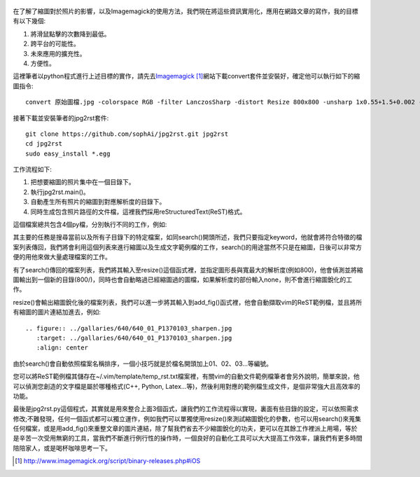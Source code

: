 .. title: 自動化縮圖與生成文章檔案
.. slug: jpg2rst
.. date: 2013-07-17 10:23:33
.. tags: 自由的程式人生
.. link: 
.. description: Created at 20130712 23:17:53
.. ===================================Metadata↑================================================
.. 記得加tags: 人生省思,流浪動物,生活日記,學習與閱讀,英文,mathjax,自由的程式人生,書寫人生,理財
.. 記得加slug(無副檔名)，會以slug內容作為檔名(html檔)，同時將對應的內容放到對應的標籤裡。
.. ===================================文章起始↓================================================
.. <body>

.. figure:: ../../../arch_2013/files_2013/Coding/jpg2rst/800/800_Collage.jpg
   :target: ../../../arch_2013/files_2013/Coding/jpg2rst/800/800_Collage.jpg
   :align: center



在了解了縮圖對於照片的影響，以及Imagemagick的使用方法，我們現在將這些資訊實用化，應用在網路文章的寫作，我的目標有以下幾個:

#. 將滑鼠點擊的次數降到最低。
#. 跨平台的可能性。
#. 未來應用的擴充性。
#. 方便性。

.. TEASER_END

這裡筆者以python程式進行上述目標的實作，請先去\ `Imagemagick`_ [#]_\ 網站下載convert套件並安裝好，確定他可以執行如下的縮圖指令::

   convert 原始圖檔.jpg -colorspace RGB -filter LanczosSharp -distort Resize 800x800 -unsharp 1x0.55+1.5+0.002 -colorspace sRGB -border 10 -quality 100 縮圖檔名.jpg


接著下載並安裝筆者的jpg2rst套件::

    git clone https://github.com/sophAi/jpg2rst.git jpg2rst
    cd jpg2rst
    sudo easy_install *.egg


工作流程如下:

#. 把想要縮圖的照片集中在一個目錄下。
#. 執行jpg2rst.main()。
#. 自動產生所有照片的縮圖到對應解析度的目錄下。
#. 同時生成包含照片路徑的文件檔，這裡我們採用reStructuredText(ReST)格式。

這個檔案總共包含4個py檔，分別執行不同的工作，例如:

.. listing:: jpg2rst/file_tools.py

其主要的任務是搜尋當前以及所有子目錄下的特定檔案，如同search()開頭所述，我們只要指定keyword，他就會將符合特徵的檔案列表傳回，我們將會利用這個列表來進行縮圖以及生成文字範例檔的工作，search()的用途當然不只是在縮圖，日後可以非常方便的用他來做大量處理檔案的工作。

.. listing:: jpg2rst/fig_tools.py

有了search()傳回的檔案列表，我們將其輸入至resize()這個函式裡，並指定圖形長與寬最大的解析度(例如800)，他會偵測並將縮圖輸出到一個新的目錄(800/)，同時也會自動略過已經縮圖過的圖檔，如果解析度的部份輸入none，則不會進行縮圖銳化的工作。

.. listing:: jpg2rst/rst_tools.py

resize()會輸出縮圖銳化後的檔案列表，我們可以進一步將其輸入到add_fig()函式裡，他會自動擷取vim的ReST範例檔，並且將所有縮圖的圖片連結加進去，例如::

    .. figure:: ../gallaries/640/640_01_P1370103_sharpen.jpg
       :target: ../gallaries/640/640_01_P1370103_sharpen.jpg
       :align: center

由於search()會自動依照檔案名稱排序，一個小技巧就是於檔名開頭加上01、02、03...等編號。

您可以將ReST範例檔其儲存在~/.vim/template/temp_rst.txt檔案裡，有關vim的自動文件範例檔筆者會另外說明，簡單來說，他可以偵測您創造的文字檔是屬於哪種格式(C++, Python, Latex...等)，然後利用對應的範例檔生成文件，是個非常強大且高效率的功能。

最後是jpg2rst.py這個程式，其實就是用來整合上面3個函式，讓我們的工作流程得以實現，裏面有些目錄的設定，可以依照需求修改;不難發現，任何一個函式都可以獨立運作，例如我們可以單獨使用resize()來測試縮圖銳化的參數，也可以用search()來蒐集任何檔案，或是用add_fig()來重整文章的圖片連結，除了幫我們省去不少縮圖銳化的功夫，更可以在其餘工作裡派上用場，等於是辛苦一次受用無窮的工具，當我們不斷進行例行性的操作時，一個良好的自動化工具可以大大提高工作效率，讓我們有更多時間陪陪家人，或是喝杯咖啡思考一下。

.. </body>
.. <url>

.. _Imagemagick: http://www.imagemagick.org/script/binary-releases.php#iOS

.. </url>
.. <footnote>

.. [#] http://www.imagemagick.org/script/binary-releases.php#iOS

.. </footnote>
.. <citation>



.. </citation>
.. ===================================文章結束↑/語法備忘錄↓====================================
.. 格式1: 粗體(**字串**)  斜體(*字串*)  大字(\ :big:`字串`\ )  小字(\ :small:`字串`\ )
.. 格式2: 上標(\ :sup:`字串`\ )  下標(\ :sub:`字串`\ )  ``去除格式字串``
.. 項目: #. (換行) #.　或是a. (換行) #. 或是I(i). 換行 #.  或是*. -. +. 子項目前面要多空一格
.. 插入teaser分頁: .. TEASER_END
.. 插入latex數學: 段落裡加入\ :math:`latex數學`\ 語法，或獨立行.. math:: (換行) Latex數學
.. 插入figure: .. figure:: 路徑(換):width: 寬度(換):align: left(換):target: 路徑(空行對齊)圖標
.. 插入slides: .. slides:: (空一行) 圖擋路徑1 (換行) 圖擋路徑2 ... (空一行)
.. 插入youtube: ..youtube:: 影片的hash string
.. 插入url: 段落裡加入\ `連結字串`_\  URL區加上對應的.. _連結字串: 網址 (儘量用這個)
.. 插入直接url: \ `連結字串` <網址或路徑>`_ \    (包含< >)
.. 插入footnote: 段落裡加入\ [#]_\ 註腳    註腳區加上對應順序排列.. [#] 註腳內容
.. 插入citation: 段落裡加入\ [引用字串]_\ 名字字串  引用區加上.. [引用字串] 引用內容
.. 插入sidebar: ..sidebar:: (空一行) 內容
.. 插入contents: ..contents:: (換行) :depth: 目錄深入第幾層
.. 插入原始文字區塊: 在段落尾端使用:: (空一行) 內容 (空一行)
.. 插入本機的程式碼: ..listing:: 放在listings目錄裡的程式碼檔名 (讓原始碼跟隨網站) 
.. 插入特定原始碼: ..code::python (或cpp) (換行) :number-lines: (把程式碼行數列出)
.. 插入gist: ..gist:: gist編號 (要先到github的gist裡貼上程式代碼) 
.. ============================================================================================
